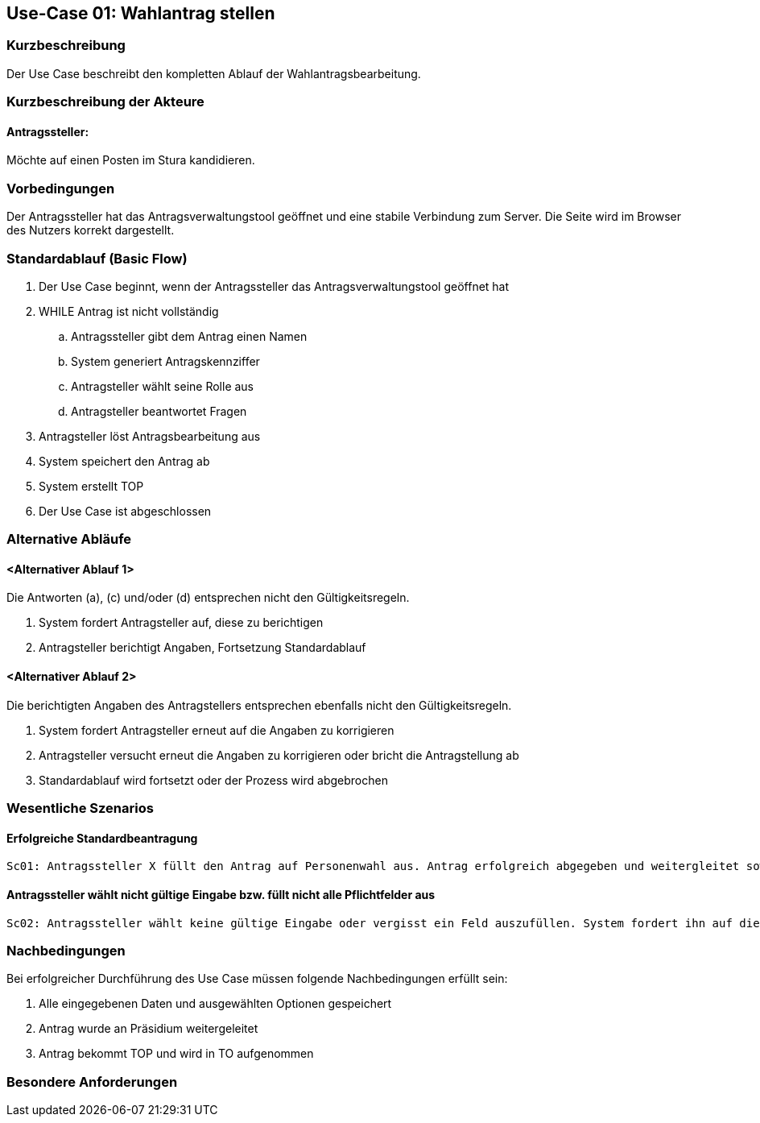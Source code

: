 //Nutzen Sie dieses Template als Grundlage für die Spezifikation *einzelner* Use-Cases. Diese lassen sich dann per Include in das Use-Case Model Dokument einbinden (siehe Beispiel dort).
== Use-Case 01: Wahlantrag stellen 
===	Kurzbeschreibung
Der Use Case beschreibt den kompletten Ablauf der Wahlantragsbearbeitung.

===	Kurzbeschreibung der Akteure
==== Antragssteller: 
Möchte auf einen Posten im Stura kandidieren.

=== Vorbedingungen
Der Antragssteller hat das Antragsverwaltungstool geöffnet und eine stabile Verbindung zum Server. Die Seite wird im Browser des Nutzers korrekt dargestellt.

=== Standardablauf (Basic Flow)
. Der Use Case beginnt, wenn der Antragssteller das Antragsverwaltungstool geöffnet hat
. WHILE Antrag ist nicht vollständig 
    ..	Antragssteller gibt dem Antrag einen Namen
    ..	System generiert Antragskennziffer
    ..	Antragsteller wählt seine Rolle aus 
    ..	Antragsteller beantwortet Fragen 
. Antragsteller löst Antragsbearbeitung aus
. System speichert den Antrag ab
. System erstellt TOP 
. Der Use Case ist abgeschlossen

=== Alternative Abläufe
//Nutzen Sie alternative Abläufe für Fehlerfälle, Ausnahmen und Erweiterungen zum Standardablauf
==== <Alternativer Ablauf 1>
Die Antworten (a), (c) und/oder (d) entsprechen nicht den Gültigkeitsregeln.

. System fordert Antragsteller auf, diese zu berichtigen 
. Antragsteller berichtigt Angaben, Fortsetzung Standardablauf

==== <Alternativer Ablauf 2>
Die berichtigten Angaben des Antragstellers entsprechen ebenfalls nicht den Gültigkeitsregeln.

. System fordert Antragsteller erneut auf die Angaben zu korrigieren
. Antragsteller versucht erneut die Angaben zu korrigieren oder bricht die Antragstellung ab
. Standardablauf wird fortsetzt oder der Prozess wird abgebrochen

=== Wesentliche Szenarios
//Szenarios sind konkrete Instanzen eines Use Case, d.h. mit einem konkreten Akteur und einem konkreten Durchlauf der o.g. Flows. Szenarios können als Vorstufe für die Entwicklung von Flows und/oder zu deren Validierung verwendet werden.
==== Erfolgreiche Standardbeantragung 
    Sc01: Antragssteller X füllt den Antrag auf Personenwahl aus. Antrag erfolgreich abgegeben und weitergleitet sowie in Tagesordnung vermerkt.

==== Antragssteller wählt nicht gültige Eingabe bzw. füllt nicht alle Pflichtfelder aus
    Sc02: Antragssteller wählt keine gültige Eingabe oder vergisst ein Feld auszufüllen. System fordert ihn auf die Eintragung zu ändern oder die fehlende zu ergänzen. 

===	Nachbedingungen
//Nachbedingungen beschreiben das Ergebnis des Use Case, z.B. einen bestimmten Systemzustand.
Bei erfolgreicher Durchführung des Use Case müssen folgende Nachbedingungen erfüllt sein:

. Alle eingegebenen Daten und ausgewählten Optionen gespeichert
. Antrag wurde an Präsidium weitergeleitet
. Antrag bekommt TOP und wird in TO aufgenommen

=== Besondere Anforderungen

